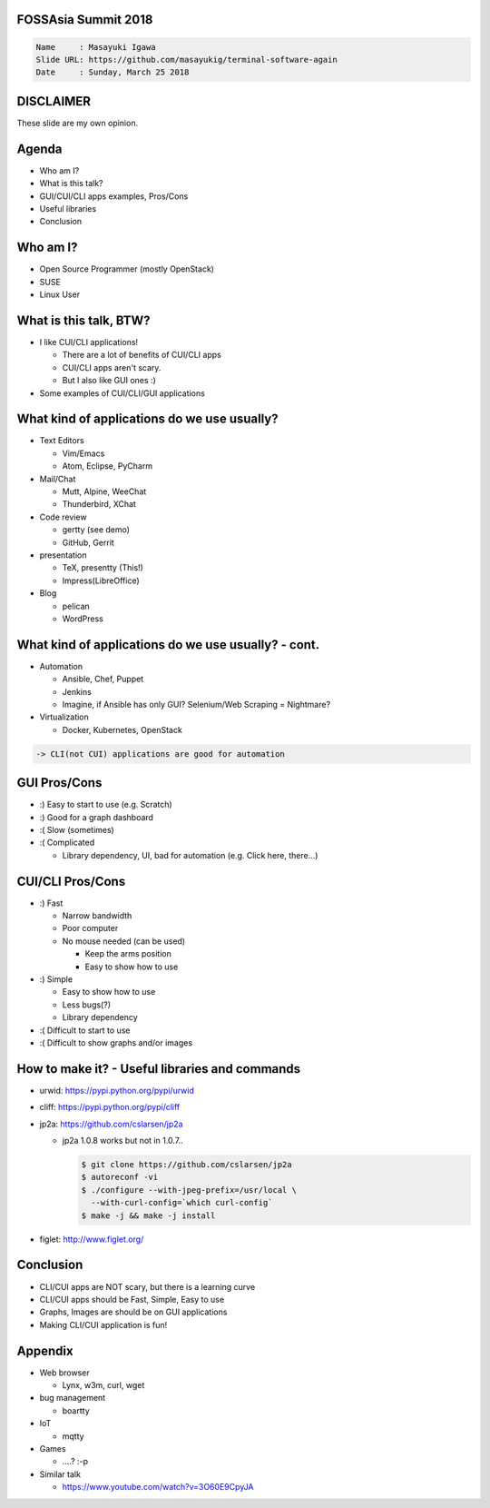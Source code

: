 FOSSAsia Summit 2018
====================

.. figlet:: CUI/CLI Software Again

.. code:: yaml

     Name     : Masayuki Igawa
     Slide URL: https://github.com/masayukig/terminal-software-again
     Date     : Sunday, March 25 2018

.. Most of the people really like webUI and/or smartphone UI. We think
   they are really fancy and cool. However, it sometimes requires
   complicated operation with a mouse, swipe and taps. Moreover, it's
   really hard to tell the operation to the others. We need a lot of
   screenshots to do that. Instead of that, there are a lot of CUI/CLI
   tools as alternatives. They are really simple but powerful and
   fast. In this session, audience can see the benefit of CUI/CLI
   tools. As a developer, GUI is really hard to make a fancy and modern
   design software. We actually have a lot of options not only GUI
   applications but also CUI/CLI applications.

   I really love CUI/CLI applications recently. Because it's fast,
   lightweight and can be operated with only a keyboard not mouse. In
   this talk, I'll give ...

DISCLAIMER
==========

| These slide are my own opinion.


Agenda
======

* Who am I?
* What is this talk?
* GUI/CUI/CLI apps examples, Pros/Cons
* Useful libraries
* Conclusion

Who am I?
=========

.. container:: progressive

   * Open Source Programmer (mostly OpenStack)
   * SUSE
   * Linux User

What is this talk, BTW?
=======================

* I like CUI/CLI applications!

  * There are a lot of benefits of CUI/CLI apps
  * CUI/CLI apps aren't scary.
  * But I also like GUI ones :)

* Some examples of CUI/CLI/GUI applications

What kind of applications do we use usually?
============================================

.. container:: progressive

   * Text Editors

     * Vim/Emacs
     * Atom, Eclipse, PyCharm
   * Mail/Chat

     * Mutt, Alpine, WeeChat
     * Thunderbird, XChat
   * Code review

     * gertty (see demo)
     * GitHub, Gerrit
   * presentation

     * TeX, presentty (This!)
     * Impress(LibreOffice)
   * Blog

     * pelican
     * WordPress

What kind of applications do we use usually? - cont.
====================================================

.. container:: progressive

   * Automation

     * Ansible, Chef, Puppet
     * Jenkins
     * Imagine, if Ansible has only GUI? Selenium/Web Scraping = Nightmare?
   * Virtualization

     * Docker, Kubernetes, OpenStack

   .. code::

      -> CLI(not CUI) applications are good for automation


GUI Pros/Cons
====================================

.. container:: progressive

   * :) Easy to start to use (e.g. Scratch)
   * :) Good for a graph dashboard
   * :( Slow (sometimes)
   * :( Complicated

     * Library dependency, UI, bad for automation (e.g. Click here, there...)


CUI/CLI Pros/Cons
===============================

.. container:: progressive

   * :) Fast

     * Narrow bandwidth
     * Poor computer
     * No mouse needed (can be used)

       * Keep the arms position
       * Easy to show how to use
   * :) Simple

     * Easy to show how to use
     * Less bugs(?)
     * Library dependency

   * :( Difficult to start to use
   * :( Difficult to show graphs and/or images


How to make it? - Useful libraries and commands
===============================================

* urwid: https://pypi.python.org/pypi/urwid
* cliff: https://pypi.python.org/pypi/cliff
* jp2a: https://github.com/cslarsen/jp2a

  * jp2a 1.0.8 works but not in 1.0.7..

    .. code:: bash

       $ git clone https://github.com/cslarsen/jp2a
       $ autoreconf -vi
       $ ./configure --with-jpeg-prefix=/usr/local \
         --with-curl-config=`which curl-config`
       $ make -j && make -j install

* figlet: http://www.figlet.org/


Conclusion
==========

.. container:: progressive

   * CLI/CUI apps are NOT scary, but there is a learning curve
   * CLI/CUI apps should be Fast, Simple, Easy to use
   * Graphs, Images are should be on GUI applications
   * Making CLI/CUI application is fun!

Appendix
========

* Web browser

  * Lynx, w3m, curl, wget
* bug management

  * boartty
* IoT

  * mqtty
* Games

  * ....? :-p
* Similar talk

  * https://www.youtube.com/watch?v=3O60E9CpyJA
